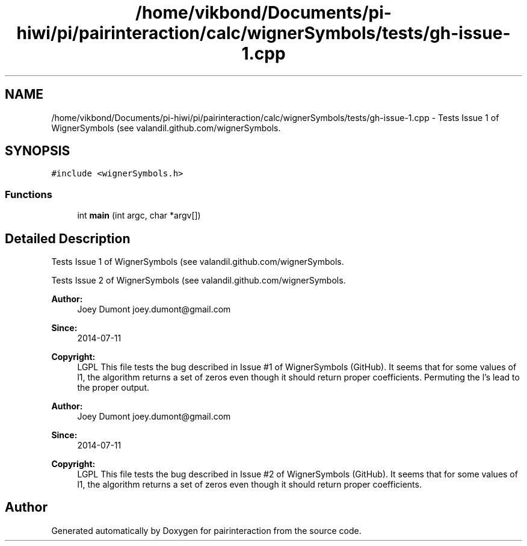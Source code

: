 .TH "/home/vikbond/Documents/pi-hiwi/pi/pairinteraction/calc/wignerSymbols/tests/gh-issue-1.cpp" 3 "Thu Feb 16 2017" "pairinteraction" \" -*- nroff -*-
.ad l
.nh
.SH NAME
/home/vikbond/Documents/pi-hiwi/pi/pairinteraction/calc/wignerSymbols/tests/gh-issue-1.cpp \- Tests Issue 1 of WignerSymbols (see valandil\&.github\&.com/wignerSymbols\&.  

.SH SYNOPSIS
.br
.PP
\fC#include <wignerSymbols\&.h>\fP
.br

.SS "Functions"

.in +1c
.ti -1c
.RI "int \fBmain\fP (int argc, char *argv[])"
.br
.in -1c
.SH "Detailed Description"
.PP 
Tests Issue 1 of WignerSymbols (see valandil\&.github\&.com/wignerSymbols\&. 

Tests Issue 2 of WignerSymbols (see valandil\&.github\&.com/wignerSymbols\&.
.PP
\fBAuthor:\fP
.RS 4
Joey Dumont joey.dumont@gmail.com 
.RE
.PP
\fBSince:\fP
.RS 4
2014-07-11 
.RE
.PP
\fBCopyright:\fP
.RS 4
LGPL This file tests the bug described in Issue #1 of WignerSymbols (GitHub)\&. It seems that for some values of l1, the algorithm returns a set of zeros even though it should return proper coefficients\&. Permuting the l's lead to the proper output\&.
.RE
.PP
\fBAuthor:\fP
.RS 4
Joey Dumont joey.dumont@gmail.com 
.RE
.PP
\fBSince:\fP
.RS 4
2014-07-11 
.RE
.PP
\fBCopyright:\fP
.RS 4
LGPL This file tests the bug described in Issue #2 of WignerSymbols (GitHub)\&. It seems that for some values of l1, the algorithm returns a set of zeros even though it should return proper coefficients\&. 
.RE
.PP

.SH "Author"
.PP 
Generated automatically by Doxygen for pairinteraction from the source code\&.
